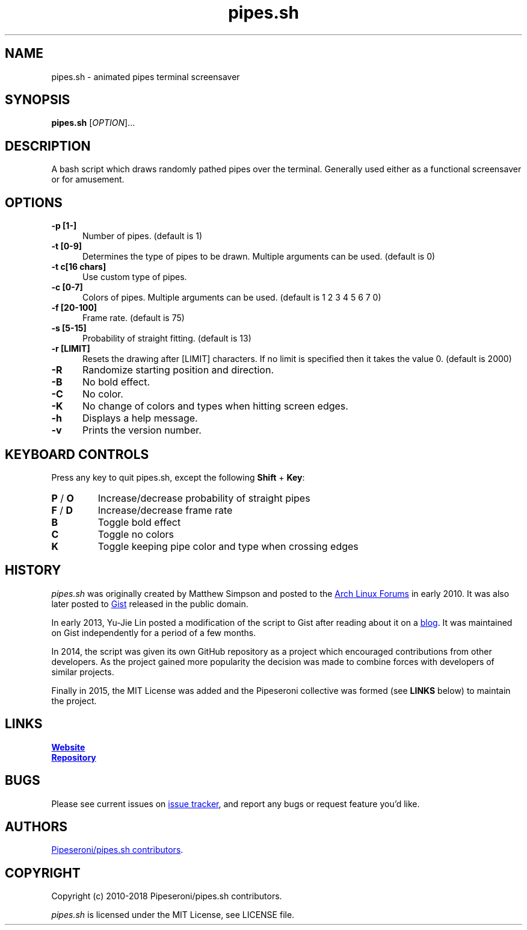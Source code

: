 .\" Manpage for pipes.sh
.\" Report errors or typos to https://github.com/pipeseroni/pipes.sh
.TH pipes.sh 6 "4 May 2015" "1.1.0" "pipes.sh man page"

.SH NAME
pipes.sh \- animated pipes terminal screensaver

.SH SYNOPSIS
.B pipes.sh
[\fIOPTION\fR]...

.SH DESCRIPTION
A bash script which draws randomly pathed pipes over the terminal. Generally used either as a functional screensaver or for amusement.

.SH OPTIONS
.TP 5
.B -p [1-]
Number of pipes. (default is 1)
.TP
.B -t [0-9]
Determines the type of pipes to be drawn. Multiple arguments can be used. (default is 0)
.TP
.B -t c[16 chars]
Use custom type of pipes.
.TP
.B -c [0-7]
Colors of pipes. Multiple arguments can be used. (default is 1 2 3 4 5 6 7 0)
.TP
.B -f [20-100]
Frame rate. (default is 75)
.TP
.B -s [5-15]
Probability of straight fitting. (default is 13)
.TP
.B -r [LIMIT]
Resets the drawing after [LIMIT] characters. If no limit is specified then it takes the value 0. (default is 2000) 
.TP
.B -R
Randomize starting position and direction.
.TP
.B -B
No bold effect.
.TP
.B -C
No color.
.TP
.B -K
No change of colors and types when hitting screen edges.
.TP
.B -h
Displays a help message.
.TP
.B -v
Prints the version number.

.SH KEYBOARD CONTROLS
Press any key to quit pipes.sh, except the following \fBShift\fR + \fBKey\fR:
.TP
\fBP\fR / \fBO\fR
Increase/decrease probability of straight pipes
.TP
\fBF\fR / \fBD\fR
Increase/decrease frame rate
.TP
.B B
Toggle bold effect
.TP
.B C
Toggle no colors
.TP
.B K
Toggle keeping pipe color and type when crossing edges

.SH HISTORY
\fIpipes.sh\fR was originally created by Matthew Simpson and posted to the
.UR https://bbs.archlinux.org/viewtopic.php?pid=728932#p728932
Arch Linux Forums
.UE
in early 2010. It was also later posted to
.UR https://gist.github.com/msimpson/1096939
Gist
.UE
released in the public domain.

In early 2013, Yu-Jie Lin posted a modification of the script to Gist after
reading about it on a
.UR https://inconsolation.wordpress.com/2013/02/01/pipes-sh-a-little-bit-of-fun/
blog
.UE .
It was maintained on Gist independently for a period of a few months.

In 2014, the script was given its own GitHub repository as a project which
encouraged contributions from other developers. As the project gained more
popularity the decision was made to combine forces with developers of similar
projects.

Finally in 2015, the MIT License was added and the Pipeseroni collective was
formed (see \fBLINKS\fR below) to maintain the project.

.SH LINKS
.UR https://pipeseroni.github.io/
\fBWebsite\fR
.UE

.UR https://github.com/pipeseroni/pipes.sh
\fBRepository\fR
.UE

.SH BUGS
Please see current issues on
.UR https://github.com/pipeseroni/pipes.sh/issues
issue tracker
.UE ,
and report any bugs or request feature you'd like.

.SH AUTHORS
.UR https://github.com/pipeseroni/pipes.sh/graphs/contributors
Pipeseroni/pipes.sh contributors
.UE .

.SH COPYRIGHT
Copyright (c) 2010-2018 Pipeseroni/pipes.sh contributors.

\fIpipes.sh\fR is licensed under the MIT License, see LICENSE file.

